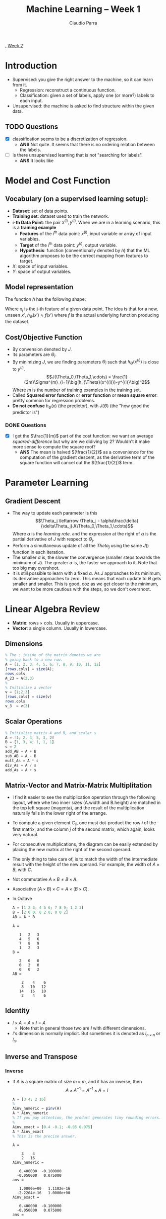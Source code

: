 #+TITLE: Machine Learning -- Week 1
#+AUTHOR: Claudio Parra
#+OPTIONS: toc:nil
#+HTML_HEAD: <link rel="stylesheet" type="text/css" href="style.css" />
#+PROPERTY: header-args :eval no-export
[[file:week1.org][.]] [[file:week2.org][Week 2]]

* Introduction
- Supervised: you give the right answer to the machine, so it can learn from it.
  - Regression: reconstruct a continuous function.
  - Classification: given a set of labels, apply one (or more?) labels to each input.
- Unsupervised: the machine is asked to find structure within the given data.
** TODO Questions
- [X] classification seems to be a discretization of regression.
  - *ANS* Not quite. It seems that there is no ordering relation between the labels.
- [-] Is there unsupervised learning that is not "searching for labels".
  - *ANS* It looks like
* Model and Cost Function
** Vocabulary (on a supervised learning setup):
- *Dataset*: set of data points.
- *Training set*: dataset used to train the network.
- *i-th Data Point*: the pair \(x^{(i)},y^{(i)}\). When we are in a learning scenario, this is a *training example*
  - *Features* of the \(i^{\text{th}}\) data point: \(x^{(i)}\), input variable or array of input variables.
  - *Target* of the \(i^{\text{th}}\) data point: \(y^{(i)}\), output variable.
  - *Hypothesis*: function (conventionally denoted by \(h\)) that the ML algorithm proposes to be the correct mapping from features to target.
- \(X\): space of input variables.
- \(Y\): space of output variables.
** Model representation
The function \(h\) has the following shape:

\begin{equation}
\begin{split}
h_{\Theta}(x) &= \Theta_0 + \Theta_1x_1 + \Theta_2x_2 \cdots \Theta_{n-1}x_{n-1}\\
              &= [\Theta] \cdot [1|x]
\end{split}
\end{equation}

Where \(x_j\) is the j-th feature of a given data point. The idea is that for a new, unseen \(x'\), \(h_{\Theta}(x') \approx f(x')\) where \(f\) is the actual underlying function producing the dataset.
#+attr_html: :style width: min(250px,100%);
[[file:week1/ml-diagram.png]]

** Cost/Objective Function
- By convension denoted by \(J\).
- Its parameters are \(\Theta_i\).
- By minimizing \(J\), we are finding parameters \(\Theta_i\) such that \(h_{\Theta}(x^{(i)})\) is close to \(y^{(i)}\).
  \[J(\Theta_0,\Theta_1,\cdots) = \frac{1}{2m}\Sigma^{m}_{i=1}\big(h_{\Theta}(x^{(i)})-y^{(i)}\big)^2\]
  Where \(m\) is the number of training examples in the training set.
- Called *Squared error function* or *error function* or *mean square error*: pretty common for regression problems.
- *Do not confuse* \(h_\Theta(x)\) (the predictor), with \(J(\Theta)\) (the "how good the predictor is")
*** DONE Questions
- [X] I get the \(\frac{1}{m}\) part of the cost function: we want an average /squared-difference/ but why are we didiving by \(2\)? Wouldn't it make more sense to compute the square root?
  - *ANS* The mean is halved \((\frac{1}{2})\) as a convenience for the computation of the gradient descent, as the derivative term of the square function will cancel out the \((\frac{1}{2})\) term.

* Parameter Learning
** Gradient Descent
- The way to update each parameter is this
 \[\Theta_j \leftarrow \Theta_j - \alpha\frac{\delta}{\delta\Theta_j}J(\Theta_0,\Theta_1,\cdots)\]
 Where \(\alpha\) is the /learning rate/. and the expression at the right of \(\alpha\) is the partial derivative of \(J\) with respect to \(\Theta_j\).
- Perform a simultaneous update of all the \(Theta_j\) using the same \(J()\) function in each iteration.
- The smaller \(\alpha\) is, the slower the convergence (smaller steps towards the minimum of \(J\)). The greater \(\alpha\) is, the faster we approach to it. Note that too big may overshoot.
- It is still possible to learn with a fixed \(\alpha\). As \(J\) approaches to its minimum, its derivative approaches to zero. This means that each update to \(\Theta\) gets smaller and smaller. This is good, coz as we get closer to the minimum, we want to be more cautious with the steps, so we don't overshoot.
* Linear Algebra Review
:PROPERTIES:
:header-args+: :exports both :results output
:END:
- *Matrix*: rows \(\times\) cols. Usually in uppercase.
- *Vector*: a single column. Usually in lowercase.
** Dimensions
#+begin_src octave
% The ; inside of the matrix denotes we are
% going back to a new row.
A = [1, 2, 3; 4, 5, 6; 7, 8, 9; 10, 11, 12]
[rows,cols] = size(A);
rows,cols
A_23 = A(2,3)
%
% Initialize a vector
v = [1;2;3]
[rows,cols] = size(v)
rows,cols
v_3  = v(3)
#+end_src

#+RESULTS:
#+begin_example
A =

    1    2    3
    4    5    6
    7    8    9
   10   11   12
rows = 4
cols = 3
A_23 = 6
v =

   1
   2
   3
rows = 3
cols = 1
rows = 3
cols = 1
v_3 = 3
#+end_example


** Scalar Operations
#+begin_src octave
% Initialize matrix A and B, and scalar s
A = [1, 2, 4; 5, 3, 2]
B = [1, 3, 4; 1, 1, 1]
s = 2
add_AB = A + B
sub_AB = A - B
mult_As = A * s
div_As = A / s
add_As = A + s
#+end_src
#+RESULTS:
#+begin_example
A =

   1   2   4
   5   3   2
B =

   1   3   4
   1   1   1
s = 2
add_AB =

   2   5   8
   6   4   3
sub_AB =

   0  -1   0
   4   2   1
mult_As =

    2    4    8
   10    6    4
div_As =

   0.5000   1.0000   2.0000
   2.5000   1.5000   1.0000
add_As =

   3   4   6
   7   5   4
#+end_example

** Matrix-Vector and Matrix-Matrix Multiplitation
- I find it easier to see the multiplication operation through the following layout, where whe two inner sizes (A.width and B.height) are matched in the top left square (magenta), and the result of the multiplication naturally falls in the lower right of the arrange.
- To compute a given element \(C_{ij}\), one must dot-product the row \(i\) of the first matrix, and the column \(j\) of the second matrix, which again, looks very natural.
  #+attr_html: :style width: min(350px,100%);
  [[file:week1/mat-mult-1.png]]
- For consecutive multiplications, the diagram can be easily extended by placing the new matrix at the right of the second operand.
- The only thing to take care of, is to match the width of the intermediate result with the height of the new operand. For example, the width of \(A \times B\), with \(C\).
  #+attr_html: :style width: min(800px,100%);
  [[file:week1/mat-mult-2.png]]
- Not commutative \(A\times B \neq B\times A\).
- Associative \((A \times B) \times C = A \times (B \times C)\).
- In Octave
  #+begin_src octave
  A = [1 2 3; 4 5 6; 7 8 9; 1 2 3]
  B = [2 0 0; 0 2 0; 0 0 2]
  AB = A * B
  #+end_src
  #+RESULTS:
  #+begin_example
  A =

     1   2   3
     4   5   6
     7   8   9
     1   2   3
  B =

     2   0   0
     0   2   0
     0   0   2
  AB =

      2    4    6
      8   10   12
     14   16   18
      2    4    6
  #+end_example

** Identity
- \(I \times A = A\times I = A\)
  - Note that in general those two are \(I\) with different dimensions.
- \(I\)'s dimension is normally implicit. But sometimes it is denoted as \(I_{n\times n}\) or \(I_{n}\).
** Inverse and Transpose
*** Inverse
- If \(A\) is a square matrix of size \(m \times m\), and it has an inverse, then
  \[A \times A^{-1} = A^{-1} \times A = I\]
  #+begin_src octave
  A = [3 4; 2 16]
  %
  Ainv_numeric = pinv(A)
  A * Ainv_numeric
  % If you pay attention, the product generates tiny rounding errors.
  %
  Ainv_exact = [0.4 -0.1; -0.05 0.075]
  A * Ainv_exact
  % This is the precise answer.
  #+end_src
  #+RESULTS:
  #+begin_example
  A =

      3    4
      2   16
  Ainv_numeric =

     0.400000  -0.100000
    -0.050000   0.075000
  ans =

     1.0000e+00   1.1102e-16
    -2.2204e-16   1.0000e+00
  Ainv_exact =

     0.400000  -0.100000
    -0.050000   0.075000
  ans =

     1.0000  -0.0000
          0   1.0000
  #+end_example

- A matrix without inverse is said to be *Singular* or *Degenerate*
*** Transpose
- The transpose of a matrix \(A\) is denoted by \(A^{T}\).
- In octave, it is experssed with an apostrophe.
  #+begin_src octave
  A = [1 2 3 4; 5 6 7 8]
  At = A'
  #+end_src
  #+RESULTS:
  #+begin_example
  A =

     1   2   3   4
     5   6   7   8
  At =

     1   5
     2   6
     3   7
     4   8
  #+end_example
